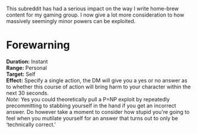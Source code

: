:PROPERTIES:
:Author: IllusoryIntelligence
:Score: 9
:DateUnix: 1447706531.0
:DateShort: 2015-Nov-17
:END:

This subreddit has had a serious impact on the way I write home-brew content for my gaming group. I now give a lot more consideration to how massively seemingly minor powers can be exploited.

* Forewarning
  :PROPERTIES:
  :CUSTOM_ID: forewarning
  :END:
*Duration:* Instant\\
*Range:* Personal\\
*Target:* Self\\
*Effect:* Specify a single action, the DM will give you a yes or no answer as to whether this course of action will bring harm to your character within the next 30 seconds.\\
/Note:/ Yes you could theoretically pull a P=NP exploit by repeatedly precommitting to stabbing yourself in the hand if you get an incorrect answer. Do however take a moment to consider how stupid you're going to feel when you mutilate yourself for an answer that turns out to only be ‘technically correct.'